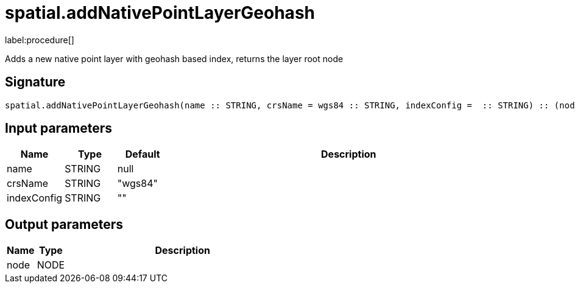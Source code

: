 // This file is generated by DocGeneratorTest, do not edit it manually
= spatial.addNativePointLayerGeohash

:description: This section contains reference documentation for the spatial.addNativePointLayerGeohash procedure.

label:procedure[]

[.emphasis]
Adds a new native point layer with geohash based index, returns the layer root node

== Signature

[source]
----
spatial.addNativePointLayerGeohash(name :: STRING, crsName = wgs84 :: STRING, indexConfig =  :: STRING) :: (node :: NODE)
----

== Input parameters

[.procedures,opts=header,cols='1,1,1,7']
|===
|Name|Type|Default|Description
|name|STRING|null|
|crsName|STRING|"wgs84"|
|indexConfig|STRING|""|
|===

== Output parameters

[.procedures,opts=header,cols='1,1,8']
|===
|Name|Type|Description
|node|NODE|
|===

